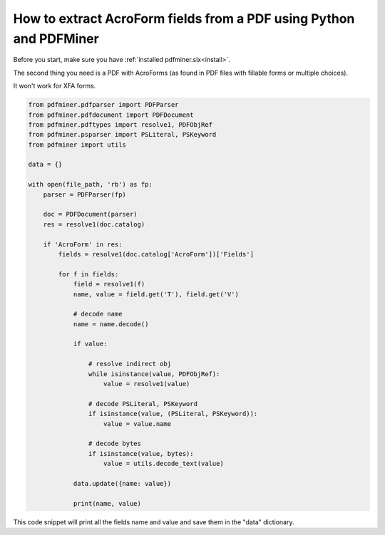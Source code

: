 .. _aforms:

How to extract AcroForm fields from a PDF using Python and PDFMiner
********************************

Before you start, make sure you have :ref:`installed pdfminer.six<install>`.

The second thing you need is a PDF with AcroForms (as found in PDF files with fillable forms or multiple choices).

It won't work for XFA forms.

.. code-block:: python

    from pdfminer.pdfparser import PDFParser
    from pdfminer.pdfdocument import PDFDocument
    from pdfminer.pdftypes import resolve1, PDFObjRef
    from pdfminer.psparser import PSLiteral, PSKeyword
    from pdfminer import utils
    
    data = {}
    
    with open(file_path, 'rb') as fp:
        parser = PDFParser(fp)
        
        doc = PDFDocument(parser)
        res = resolve1(doc.catalog)

        if 'AcroForm' in res:
            fields = resolve1(doc.catalog['AcroForm'])['Fields']

            for f in fields:
                field = resolve1(f)
                name, value = field.get('T'), field.get('V')

                # decode name
                name = name.decode()

                if value:

                    # resolve indirect obj
                    while isinstance(value, PDFObjRef):
                        value = resolve1(value)

                    # decode PSLiteral, PSKeyword
                    if isinstance(value, (PSLiteral, PSKeyword)):
                        value = value.name

                    # decode bytes
                    if isinstance(value, bytes):
                        value = utils.decode_text(value)
              
                data.update({name: value})    
              
                print(name, value)

This code snippet will print all the fields name and value and save them in the "data" dictionary.

